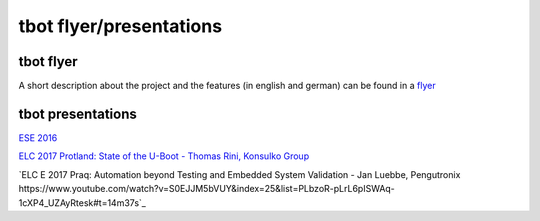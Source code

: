 ========================
tbot flyer/presentations
========================

tbot flyer
==========

A short description about the project and the features
(in english and german) can be found in a `flyer <http://www.denx.de/en/pub/Software/WebHome/we-test.pdf>`_

tbot presentations
==================

`ESE 2016 <http://2016.ese-kongress.de/speaker/view/id/153>`_

`ELC 2017 Protland: State of the U-Boot - Thomas Rini, Konsulko Group <https://www.youtube.com/watch?v=dKBUSMa6oZI#t=21m57s>`_

`ELC E 2017 Praq: Automation beyond Testing and Embedded System Validation - Jan Luebbe, Pengutronix https://www.youtube.com/watch?v=S0EJJM5bVUY&index=25&list=PLbzoR-pLrL6pISWAq-1cXP4_UZAyRtesk#t=14m37s`_
